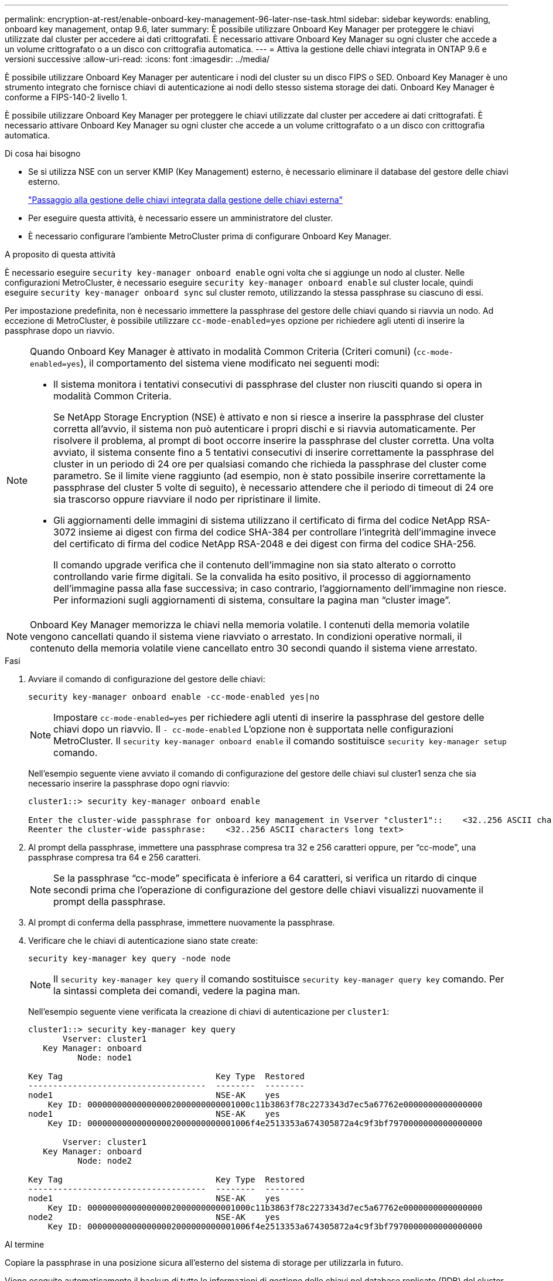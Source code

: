 ---
permalink: encryption-at-rest/enable-onboard-key-management-96-later-nse-task.html 
sidebar: sidebar 
keywords: enabling, onboard key management, ontap 9.6, later 
summary: È possibile utilizzare Onboard Key Manager per proteggere le chiavi utilizzate dal cluster per accedere ai dati crittografati. È necessario attivare Onboard Key Manager su ogni cluster che accede a un volume crittografato o a un disco con crittografia automatica. 
---
= Attiva la gestione delle chiavi integrata in ONTAP 9.6 e versioni successive
:allow-uri-read: 
:icons: font
:imagesdir: ../media/


[role="lead"]
È possibile utilizzare Onboard Key Manager per autenticare i nodi del cluster su un disco FIPS o SED. Onboard Key Manager è uno strumento integrato che fornisce chiavi di autenticazione ai nodi dello stesso sistema storage dei dati. Onboard Key Manager è conforme a FIPS-140-2 livello 1.

È possibile utilizzare Onboard Key Manager per proteggere le chiavi utilizzate dal cluster per accedere ai dati crittografati. È necessario attivare Onboard Key Manager su ogni cluster che accede a un volume crittografato o a un disco con crittografia automatica.

.Di cosa hai bisogno
* Se si utilizza NSE con un server KMIP (Key Management) esterno, è necessario eliminare il database del gestore delle chiavi esterno.
+
link:delete-key-management-database-task.html["Passaggio alla gestione delle chiavi integrata dalla gestione delle chiavi esterna"]

* Per eseguire questa attività, è necessario essere un amministratore del cluster.
* È necessario configurare l'ambiente MetroCluster prima di configurare Onboard Key Manager.


.A proposito di questa attività
È necessario eseguire `security key-manager onboard enable` ogni volta che si aggiunge un nodo al cluster. Nelle configurazioni MetroCluster, è necessario eseguire `security key-manager onboard enable` sul cluster locale, quindi eseguire `security key-manager onboard sync` sul cluster remoto, utilizzando la stessa passphrase su ciascuno di essi.

Per impostazione predefinita, non è necessario immettere la passphrase del gestore delle chiavi quando si riavvia un nodo. Ad eccezione di MetroCluster, è possibile utilizzare `cc-mode-enabled=yes` opzione per richiedere agli utenti di inserire la passphrase dopo un riavvio.

[NOTE]
====
Quando Onboard Key Manager è attivato in modalità Common Criteria (Criteri comuni) (`cc-mode-enabled=yes`), il comportamento del sistema viene modificato nei seguenti modi:

* Il sistema monitora i tentativi consecutivi di passphrase del cluster non riusciti quando si opera in modalità Common Criteria.
+
Se NetApp Storage Encryption (NSE) è attivato e non si riesce a inserire la passphrase del cluster corretta all'avvio, il sistema non può autenticare i propri dischi e si riavvia automaticamente. Per risolvere il problema, al prompt di boot occorre inserire la passphrase del cluster corretta. Una volta avviato, il sistema consente fino a 5 tentativi consecutivi di inserire correttamente la passphrase del cluster in un periodo di 24 ore per qualsiasi comando che richieda la passphrase del cluster come parametro. Se il limite viene raggiunto (ad esempio, non è stato possibile inserire correttamente la passphrase del cluster 5 volte di seguito), è necessario attendere che il periodo di timeout di 24 ore sia trascorso oppure riavviare il nodo per ripristinare il limite.

* Gli aggiornamenti delle immagini di sistema utilizzano il certificato di firma del codice NetApp RSA-3072 insieme ai digest con firma del codice SHA-384 per controllare l'integrità dell'immagine invece del certificato di firma del codice NetApp RSA-2048 e dei digest con firma del codice SHA-256.
+
Il comando upgrade verifica che il contenuto dell'immagine non sia stato alterato o corrotto controllando varie firme digitali. Se la convalida ha esito positivo, il processo di aggiornamento dell'immagine passa alla fase successiva; in caso contrario, l'aggiornamento dell'immagine non riesce. Per informazioni sugli aggiornamenti di sistema, consultare la pagina man "`cluster image`".



====
[NOTE]
====
Onboard Key Manager memorizza le chiavi nella memoria volatile. I contenuti della memoria volatile vengono cancellati quando il sistema viene riavviato o arrestato. In condizioni operative normali, il contenuto della memoria volatile viene cancellato entro 30 secondi quando il sistema viene arrestato.

====
.Fasi
. Avviare il comando di configurazione del gestore delle chiavi:
+
`security key-manager onboard enable -cc-mode-enabled yes|no`

+
[NOTE]
====
Impostare `cc-mode-enabled=yes` per richiedere agli utenti di inserire la passphrase del gestore delle chiavi dopo un riavvio. Il `- cc-mode-enabled` L'opzione non è supportata nelle configurazioni MetroCluster. Il `security key-manager onboard enable` il comando sostituisce `security key-manager setup` comando.

====
+
Nell'esempio seguente viene avviato il comando di configurazione del gestore delle chiavi sul cluster1 senza che sia necessario inserire la passphrase dopo ogni riavvio:

+
[listing]
----
cluster1::> security key-manager onboard enable

Enter the cluster-wide passphrase for onboard key management in Vserver "cluster1"::    <32..256 ASCII characters long text>
Reenter the cluster-wide passphrase:    <32..256 ASCII characters long text>
----
. Al prompt della passphrase, immettere una passphrase compresa tra 32 e 256 caratteri oppure, per "`cc-mode`", una passphrase compresa tra 64 e 256 caratteri.
+
[NOTE]
====
Se la passphrase "`cc-mode`" specificata è inferiore a 64 caratteri, si verifica un ritardo di cinque secondi prima che l'operazione di configurazione del gestore delle chiavi visualizzi nuovamente il prompt della passphrase.

====
. Al prompt di conferma della passphrase, immettere nuovamente la passphrase.
. Verificare che le chiavi di autenticazione siano state create:
+
`security key-manager key query -node node`

+
[NOTE]
====
Il `security key-manager key query` il comando sostituisce `security key-manager query key` comando. Per la sintassi completa dei comandi, vedere la pagina man.

====
+
Nell'esempio seguente viene verificata la creazione di chiavi di autenticazione per `cluster1`:

+
[listing]
----
cluster1::> security key-manager key query
       Vserver: cluster1
   Key Manager: onboard
          Node: node1

Key Tag                               Key Type  Restored
------------------------------------  --------  --------
node1                                 NSE-AK    yes
    Key ID: 000000000000000002000000000001000c11b3863f78c2273343d7ec5a67762e0000000000000000
node1                                 NSE-AK    yes
    Key ID: 000000000000000002000000000001006f4e2513353a674305872a4c9f3bf7970000000000000000

       Vserver: cluster1
   Key Manager: onboard
          Node: node2

Key Tag                               Key Type  Restored
------------------------------------  --------  --------
node1                                 NSE-AK    yes
    Key ID: 000000000000000002000000000001000c11b3863f78c2273343d7ec5a67762e0000000000000000
node2                                 NSE-AK    yes
    Key ID: 000000000000000002000000000001006f4e2513353a674305872a4c9f3bf7970000000000000000
----


.Al termine
Copiare la passphrase in una posizione sicura all'esterno del sistema di storage per utilizzarla in futuro.

Viene eseguito automaticamente il backup di tutte le informazioni di gestione delle chiavi nel database replicato (RDB) del cluster. È inoltre necessario eseguire il backup manuale delle informazioni per utilizzarle in caso di disastro.
